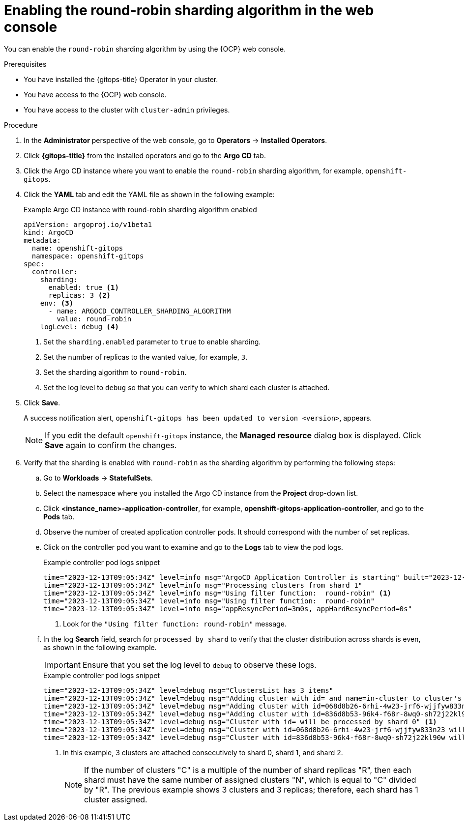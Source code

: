 // Module included in the following assemblies:
//
// * declarative_clusterconfig/sharding-clusters-across-argo-cd-application-controller-replicas.adoc

:_mod-docs-content-type: PROCEDURE
[id="enabling-the-round-robin-sharding-algorithm-in-web-console_{context}"]
= Enabling the round-robin sharding algorithm in the web console

You can enable the `round-robin` sharding algorithm by using the {OCP} web console.

.Prerequisites
* You have installed the {gitops-title} Operator in your cluster.
* You have access to the {OCP} web console.
* You have access to the cluster with `cluster-admin` privileges.

.Procedure

. In the *Administrator* perspective of the web console, go to *Operators* → *Installed Operators*.

. Click *{gitops-title}* from the installed operators and go to the *Argo CD* tab.

. Click the Argo CD instance where you want to enable the `round-robin` sharding algorithm, for example, `openshift-gitops`.

. Click the *YAML* tab and edit the YAML file as shown in the following example:
+
.Example Argo CD instance with round-robin sharding algorithm enabled
[source,yaml]
----
apiVersion: argoproj.io/v1beta1
kind: ArgoCD
metadata:
  name: openshift-gitops
  namespace: openshift-gitops
spec:
  controller:
    sharding:
      enabled: true <1>
      replicas: 3 <2>
    env: <3>
      - name: ARGOCD_CONTROLLER_SHARDING_ALGORITHM 
        value: round-robin
    logLevel: debug <4>
----
<1> Set the `sharding.enabled` parameter to `true` to enable sharding.
<2> Set the number of replicas to the wanted value, for example, `3`.
<3> Set the sharding algorithm to `round-robin`.
<4> Set the log level to `debug` so that you can verify to which shard each cluster is attached.

. Click *Save*.
+
A success notification alert, `openshift-gitops has been updated to version <version>`, appears.
+
[NOTE]
====
If you edit the default `openshift-gitops` instance, the *Managed resource* dialog box is displayed. Click *Save* again to confirm the changes.
====

. Verify that the sharding is enabled with `round-robin` as the sharding algorithm by performing the following steps:

.. Go to *Workloads* → *StatefulSets*.

.. Select the namespace where you installed the Argo CD instance from the *Project* drop-down list.

.. Click *<instance_name>-application-controller*, for example, *openshift-gitops-application-controller*, and go to the *Pods* tab.

.. Observe the number of created application controller pods. It should correspond with the number of set replicas.

.. Click on the controller pod you want to examine and go to the *Logs* tab to view the pod logs.
+
.Example controller pod logs snippet
[source,terminal]
----
time="2023-12-13T09:05:34Z" level=info msg="ArgoCD Application Controller is starting" built="2023-12-01T19:21:49Z" commit=a3vd5c3df52943a6fff6c0rg181fth3248976299 namespace=openshift-gitops version=v2.9.2+c5ea5c4
time="2023-12-13T09:05:34Z" level=info msg="Processing clusters from shard 1"
time="2023-12-13T09:05:34Z" level=info msg="Using filter function:  round-robin" <1>
time="2023-12-13T09:05:34Z" level=info msg="Using filter function:  round-robin"
time="2023-12-13T09:05:34Z" level=info msg="appResyncPeriod=3m0s, appHardResyncPeriod=0s"
----
<1> Look for the `"Using filter function:  round-robin"` message.

.. In the log *Search* field, search for `processed by shard` to verify that the cluster distribution across shards is even, as shown in the following example.
+
[IMPORTANT]
====
Ensure that you set the log level to `debug` to observe these logs.
====
+
.Example controller pod logs snippet
[source,terminal]
----
time="2023-12-13T09:05:34Z" level=debug msg="ClustersList has 3 items"
time="2023-12-13T09:05:34Z" level=debug msg="Adding cluster with id= and name=in-cluster to cluster's map"
time="2023-12-13T09:05:34Z" level=debug msg="Adding cluster with id=068d8b26-6rhi-4w23-jrf6-wjjfyw833n23 and name=in-cluster2 to cluster's map"
time="2023-12-13T09:05:34Z" level=debug msg="Adding cluster with id=836d8b53-96k4-f68r-8wq0-sh72j22kl90w and name=in-cluster3 to cluster's map"
time="2023-12-13T09:05:34Z" level=debug msg="Cluster with id= will be processed by shard 0" <1>
time="2023-12-13T09:05:34Z" level=debug msg="Cluster with id=068d8b26-6rhi-4w23-jrf6-wjjfyw833n23 will be processed by shard 1" <1>
time="2023-12-13T09:05:34Z" level=debug msg="Cluster with id=836d8b53-96k4-f68r-8wq0-sh72j22kl90w will be processed by shard 2" <1>
----
<1> In this example, 3 clusters are attached consecutively to shard 0, shard 1, and shard 2.
+
[NOTE]
====
If the number of clusters "C" is a multiple of the number of shard replicas "R", then each shard must have the same number of assigned clusters "N", which is equal to "C" divided by "R". The previous example shows 3 clusters and 3 replicas; therefore, each shard has 1 cluster assigned.
====
